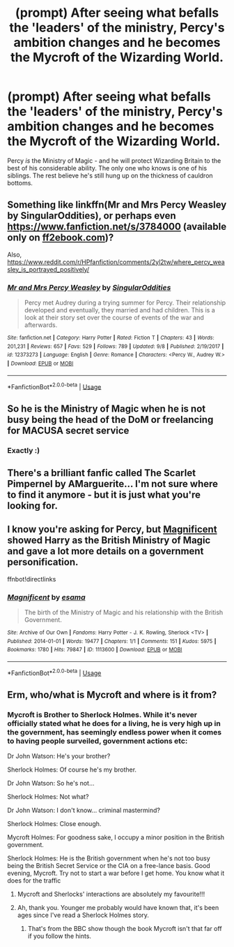 #+TITLE: (prompt) After seeing what befalls the 'leaders' of the ministry, Percy's ambition changes and he becomes the Mycroft of the Wizarding World.

* (prompt) After seeing what befalls the 'leaders' of the ministry, Percy's ambition changes and he becomes the Mycroft of the Wizarding World.
:PROPERTIES:
:Score: 80
:DateUnix: 1571944132.0
:DateShort: 2019-Oct-24
:FlairText: Prompt
:END:
Percy /is/ the Ministry of Magic - and he will protect Wizarding Britain to the best of his considerable ability. The only one who knows is one of his siblings. The rest believe he's still hung up on the thickness of cauldron bottoms.


** Something like linkffn(Mr and Mrs Percy Weasley by SingularOddities), or perhaps even [[https://www.fanfiction.net/s/3784000]] (available only on [[https://ff2ebook.com][ff2ebook.com]])?

Also, [[https://www.reddit.com/r/HPfanfiction/comments/2yl2tw/where_percy_weasley_is_portrayed_positively/]]
:PROPERTIES:
:Author: ceplma
:Score: 10
:DateUnix: 1571946294.0
:DateShort: 2019-Oct-24
:END:

*** [[https://www.fanfiction.net/s/12373273/1/][*/Mr and Mrs Percy Weasley/*]] by [[https://www.fanfiction.net/u/6921337/SingularOddities][/SingularOddities/]]

#+begin_quote
  Percy met Audrey during a trying summer for Percy. Their relationship developed and eventually, they married and had children. This is a look at their story set over the course of events of the war and afterwards.
#+end_quote

^{/Site/:} ^{fanfiction.net} ^{*|*} ^{/Category/:} ^{Harry} ^{Potter} ^{*|*} ^{/Rated/:} ^{Fiction} ^{T} ^{*|*} ^{/Chapters/:} ^{43} ^{*|*} ^{/Words/:} ^{201,231} ^{*|*} ^{/Reviews/:} ^{657} ^{*|*} ^{/Favs/:} ^{529} ^{*|*} ^{/Follows/:} ^{789} ^{*|*} ^{/Updated/:} ^{9/8} ^{*|*} ^{/Published/:} ^{2/19/2017} ^{*|*} ^{/id/:} ^{12373273} ^{*|*} ^{/Language/:} ^{English} ^{*|*} ^{/Genre/:} ^{Romance} ^{*|*} ^{/Characters/:} ^{<Percy} ^{W.,} ^{Audrey} ^{W.>} ^{*|*} ^{/Download/:} ^{[[http://www.ff2ebook.com/old/ffn-bot/index.php?id=12373273&source=ff&filetype=epub][EPUB]]} ^{or} ^{[[http://www.ff2ebook.com/old/ffn-bot/index.php?id=12373273&source=ff&filetype=mobi][MOBI]]}

--------------

*FanfictionBot*^{2.0.0-beta} | [[https://github.com/tusing/reddit-ffn-bot/wiki/Usage][Usage]]
:PROPERTIES:
:Author: FanfictionBot
:Score: 6
:DateUnix: 1571946315.0
:DateShort: 2019-Oct-24
:END:


** So he is the Ministry of Magic when he is not busy being the head of the DoM or freelancing for MACUSA secret service
:PROPERTIES:
:Author: renextronex
:Score: 7
:DateUnix: 1571974112.0
:DateShort: 2019-Oct-25
:END:

*** Exactly :)
:PROPERTIES:
:Score: 3
:DateUnix: 1571980383.0
:DateShort: 2019-Oct-25
:END:


** There's a brilliant fanfic called The Scarlet Pimpernel by AMarguerite... I'm not sure where to find it anymore - but it is just what you're looking for.
:PROPERTIES:
:Author: vernonff
:Score: 2
:DateUnix: 1572006086.0
:DateShort: 2019-Oct-25
:END:


** I know you're asking for Percy, but [[https://archiveofourown.org/works/1113600][Magnificent]] showed Harry as the British Ministry of Magic and gave a lot more details on a government personification.

ffnbot!directlinks
:PROPERTIES:
:Author: aazee
:Score: 2
:DateUnix: 1572045678.0
:DateShort: 2019-Oct-26
:END:

*** [[https://archiveofourown.org/works/1113600][*/Magnificent/*]] by [[https://www.archiveofourown.org/users/esama/pseuds/esama][/esama/]]

#+begin_quote
  The birth of the Ministry of Magic and his relationship with the British Government.
#+end_quote

^{/Site/:} ^{Archive} ^{of} ^{Our} ^{Own} ^{*|*} ^{/Fandoms/:} ^{Harry} ^{Potter} ^{-} ^{J.} ^{K.} ^{Rowling,} ^{Sherlock} ^{<TV>} ^{*|*} ^{/Published/:} ^{2014-01-01} ^{*|*} ^{/Words/:} ^{19477} ^{*|*} ^{/Chapters/:} ^{1/1} ^{*|*} ^{/Comments/:} ^{151} ^{*|*} ^{/Kudos/:} ^{5975} ^{*|*} ^{/Bookmarks/:} ^{1780} ^{*|*} ^{/Hits/:} ^{79847} ^{*|*} ^{/ID/:} ^{1113600} ^{*|*} ^{/Download/:} ^{[[https://archiveofourown.org/downloads/1113600/Magnificent.epub?updated_at=1570182058][EPUB]]} ^{or} ^{[[https://archiveofourown.org/downloads/1113600/Magnificent.mobi?updated_at=1570182058][MOBI]]}

--------------

*FanfictionBot*^{2.0.0-beta} | [[https://github.com/tusing/reddit-ffn-bot/wiki/Usage][Usage]]
:PROPERTIES:
:Author: FanfictionBot
:Score: 2
:DateUnix: 1572045686.0
:DateShort: 2019-Oct-26
:END:


** Erm, who/what is Mycroft and where is it from?
:PROPERTIES:
:Author: Efficient_Assistant
:Score: 2
:DateUnix: 1571979874.0
:DateShort: 2019-Oct-25
:END:

*** Mycroft is Brother to Sherlock Holmes. While it's never officially stated what he does for a living, he is very high up in the government, has seemingly endless power when it comes to having people surveiled, government actions etc:

Dr John Watson: He's your brother?

Sherlock Holmes: Of course he's my brother.

Dr John Watson: So he's not...

Sherlock Holmes: Not what?

Dr John Watson: I don't know... criminal mastermind?

Sherlock Holmes: Close enough.

Mycroft Holmes: For goodness sake, I occupy a minor position in the British government.

Sherlock Holmes: He is the British government when he's not too busy being the British Secret Service or the CIA on a free-lance basis. Good evening, Mycroft. Try not to start a war before I get home. You know what it does for the traffic
:PROPERTIES:
:Score: 21
:DateUnix: 1571980336.0
:DateShort: 2019-Oct-25
:END:

**** Mycroft and Sherlocks' interactions are absolutely my favourite!!!
:PROPERTIES:
:Author: HottskullxD
:Score: 7
:DateUnix: 1571989260.0
:DateShort: 2019-Oct-25
:END:


**** Ah, thank you. Younger me probably would have known that, it's been ages since I've read a Sherlock Holmes story.
:PROPERTIES:
:Author: Efficient_Assistant
:Score: 3
:DateUnix: 1571990692.0
:DateShort: 2019-Oct-25
:END:

***** That's from the BBC show though the book Mycroft isn't that far off if you follow the hints.
:PROPERTIES:
:Author: SurbhitSrivastava
:Score: 6
:DateUnix: 1571991774.0
:DateShort: 2019-Oct-25
:END:
